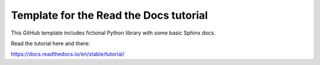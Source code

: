 Template for the Read the Docs tutorial
=======================================

This GitHub template includes fictional Python library
with some basic Sphinx docs.

Read the tutorial here and there:

https://docs.readthedocs.io/en/stable/tutorial/
